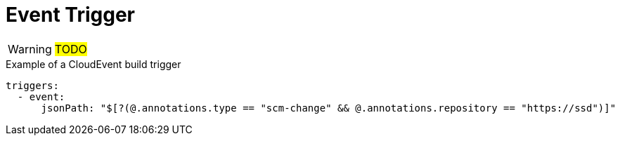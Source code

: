 = Event Trigger

WARNING: #TODO#

.Example of a CloudEvent build trigger
[source,yaml]
----
triggers:
  - event:
      jsonPath: "$[?(@.annotations.type == "scm-change" && @.annotations.repository == "https://ssd")]"
----
